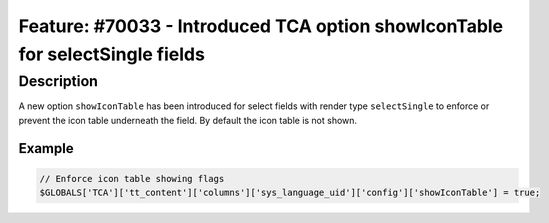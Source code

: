 =============================================================================
Feature: #70033 - Introduced TCA option showIconTable for selectSingle fields
=============================================================================

Description
===========

A new option ``showIconTable`` has been introduced for select fields with render type ``selectSingle`` to enforce or prevent the
icon table underneath the field. By default the icon table is not shown.

Example
-------

.. code-block:: php

	// Enforce icon table showing flags
	$GLOBALS['TCA']['tt_content']['columns']['sys_language_uid']['config']['showIconTable'] = true;

